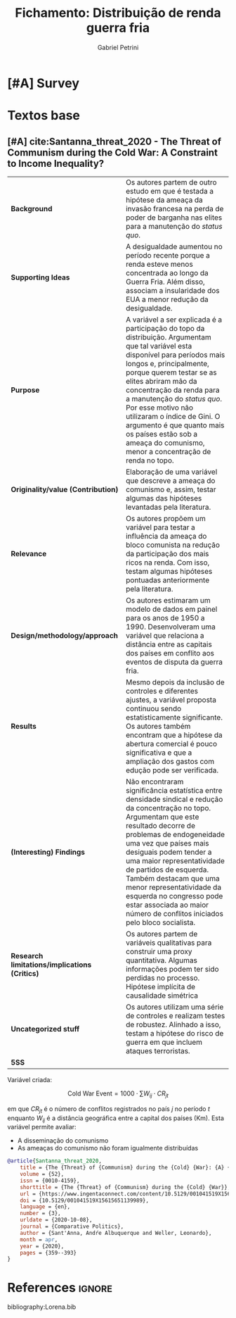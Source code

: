 #+OPTIONS: num:nil
#+TITLE: Fichamento: Distribuição de renda guerra fria
#+AUTHOR: Gabriel Petrini
#+ARCHIVE: %s_read::
#+TODO: READ SKIM PARTIAL WAIT MAYBE | REF REPORT DONE ARCH
#+PROPERTY: header-args:bibtex :tangle Lorena.bib :exports none
#+PROPERTY: COLUMNS %TYPE %PRIORITY %7TODO(Decision) %20ITEM(Title) %4YEAR %COUNTRY(ISO3) %8STATUS %4CITE
#+PROPERTY: TYPE_ALL Theory Method Case Manual Other Thechnical Review Empirical
#+PROPERTY: DECISION_ALL Read File Skip PartialRead
#+PROPERTY: ZOTERO_ALL Yes No Partial Entry
#+PROPERTY: STATUS_ALL Reading Searching Abandoned Finished Skimmed NotFound 404 Downloaded Filed
#+PROPERTY: RELEVANCE_ALL High Regular Low None
#+PROPERTY: IMPACT_ALL High Regular Low None
#+PROPERTY: CITE_ALL Yes No Wait
#+PROPERTY: YEAR
#+PROPERTY: COUNTRY


* HTML headers                                              :noexport:ignore:

  #+HTML_HEAD: <link rel="stylesheet" type="text/css" href="http://www.pirilampo.org/styles/readtheorg/css/htmlize.css"/>
  #+HTML_HEAD: <link rel="stylesheet" type="text/css" href="http://www.pirilampo.org/styles/readtheorg/css/readtheorg.css"/>

  #+HTML_HEAD: <script src="https://ajax.googleapis.com/ajax/libs/jquery/2.1.3/jquery.min.js"></script>
  #+HTML_HEAD: <script src="https://maxcdn.bootstrapcdn.com/bootstrap/3.3.4/js/bootstrap.min.js"></script>
  #+HTML_HEAD: <script type="text/javascript" src="http://www.pirilampo.org/styles/lib/js/jquery.stickytableheaders.min.js"></script>
  #+HTML_HEAD: <script type="text/javascript" src="http://www.pirilampo.org/styles/readtheorg/js/readtheorg.js"></script>
  #+HTML_HEAD: <style> #content{max-width:1800px;}</style>
  #+CSL_STYLE: /HDD/PhD/Readings/associacao-brasileira-de-normas-tecnicas-ipea.csl




* [#A] Survey 
  :PROPERTIES:
  :UNNUMBERED: t
  :END:


  #+BEGIN: columnview :maxlevel 2 :id global
  #+END


* Textos base

** [#A] cite:Santanna_threat_2020 - The Threat of Communism during the Cold War: A Constraint to Income Inequality?
   :PROPERTIES:
   :YEAR:     2020
   :ZOTERO:   Yes
   :TYPE:     Empirical
   :STATUS:   Filed
   :RELEVANCE: High
   :IMPACT:   Regular
   :CITE:     Yes
   :END:


| *Background*                                  | Os autores partem de outro estudo em que é testada a hipótese da ameaça da invasão francesa na perda de poder de barganha nas elites para a manutenção do /status quo/.                                                                                                                                                                                                                                                                       |
| *Supporting Ideas*                            | A desigualdade aumentou no período recente porque a renda esteve menos concentrada ao longo da Guerra Fria. Além disso, associam a insularidade dos EUA a menor redução da desigualdade.                                                                                                                                                                                                                                                      |
| *Purpose*                                     | A variável a ser explicada é a participação do topo da distribuição. Argumentam que tal variável esta disponível para períodos mais longos e, principalmente, porque querem testar se as elites abriram mão da concentração da renda para a manutenção do /status quo/. Por esse motivo não utilizaram o índice de Gini. O argumento é que quanto mais os países estão sob a ameaça do comunismo, menor a concentração de renda no topo.      |
| *Originality/value (Contribution)*            | Elaboração de uma variável que descreve a ameaça do comunismo e, assim, testar algumas das hipóteses levantadas pela literatura.                                                                                                                                                                                                                                                                                                              |
| *Relevance*                                   | Os autores propõem um variável para testar a influência da ameaça do bloco comunista na redução da participação dos mais ricos na renda. Com isso, testam algumas hipóteses pontuadas anteriormente pela literatura.                                                                                                                                                                                                                          |
| *Design/methodology/approach*                 | Os autores estimaram um modelo de dados em painel para os anos de 1950 a 1990. Desenvolveram uma variável que relaciona a distância entre as capitais dos países em conflito aos eventos de disputa da guerra fria.                                                                                                                                                                                                                           |
| *Results*                                     | Mesmo depois da inclusão de controles e diferentes ajustes, a variável proposta continuou sendo estatisticamente significante. Os autores também encontram que a hipótese da abertura comercial é pouco significativa e que a ampliação dos gastos com edução pode ser verificada.                                                                                                                                                            |
| *(Interesting) Findings*                      | Não encontraram significância estatística entre densidade sindical e redução da concentração no topo. Argumentam que este resultado decorre de problemas de endogeneidade uma vez que países mais desiguais podem tender a uma maior representatividade de partidos de esquerda. Também destacam que uma menor representatividade da esquerda no congresso pode estar associada ao maior número de conflitos iniciados pelo bloco socialista. |
| *Research limitations/implications (Critics)* | Os autores partem de variáveis qualitativas para construir uma proxy quantitativa. Algumas informações podem ter sido perdidas no processo. Hipótese implícita de causalidade simétrica                                                                                                                                                                                                                                                       |
| *Uncategorized stuff*                         | Os autores utilizam uma série de controles e realizam testes de robustez. Alinhado a isso, testam a hipótese do risco de guerra em que incluem ataques terroristas.                                                                                                                                                                                                                                                                           |
| *5SS*                                         |                                                                                                                                                                                                                                                                                                                                                                                                                                               |



Variável criada:

$$
\text{Cold War Event} = 1000\cdot \sum W_{ij}\cdot CR_{jt}
$$

em que $CR_{jt}$ é o número de conflitos registrados no país $j$ no período $t$ enquanto $W_{ij}$ é a distância geográfica entre a capital dos países (Km). Esta variável permite avaliar:
- A disseminação do comunismo
- As ameaças do comunismo não foram igualmente distribuídas

#+BEGIN_SRC bibtex
@article{Santanna_threat_2020,
	title = {The {Threat} of {Communism} during the {Cold} {War}: {A} {Constraint} to {Income} {Inequality}?},
	volume = {52},
	issn = {0010-4159},
	shorttitle = {The {Threat} of {Communism} during the {Cold} {War}},
	url = {https://www.ingentaconnect.com/content/10.5129/001041519X15615651139989},
	doi = {10.5129/001041519X15615651139989},
	language = {en},
	number = {3},
	urldate = {2020-10-08},
	journal = {Comparative Politics},
	author = {Sant'Anna, Andŕe Albuquerque and Weller, Leonardo},
	month = apr,
	year = {2020},
	pages = {359--393}
}
#+END_SRC




* References                                                         :ignore:


  bibliography:Lorena.bib


